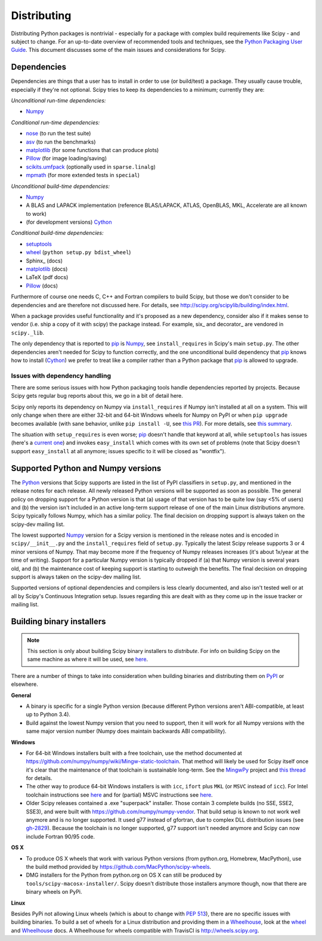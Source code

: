 Distributing
============

Distributing Python packages is nontrivial - especially for a package with
complex build requirements like Scipy - and subject to change.  For an up-to-date
overview of recommended tools and techniques, see the `Python Packaging User
Guide`_.  This document discusses some of the main issues and considerations for
Scipy.

Dependencies
------------
Dependencies are things that a user has to install in order to use (or
build/test) a package.  They usually cause trouble, especially if they're not
optional.  Scipy tries to keep its dependencies to a minimum; currently they
are:

*Unconditional run-time dependencies:*

- Numpy_

*Conditional run-time dependencies:*

- nose_ (to run the test suite)
- asv_ (to run the benchmarks)
- matplotlib_ (for some functions that can produce plots)
- Pillow_ (for image loading/saving)
- scikits.umfpack_ (optionally used in ``sparse.linalg``)
- mpmath_ (for more extended tests in ``special``)

*Unconditional build-time dependencies:*

- Numpy_
- A BLAS and LAPACK implementation (reference BLAS/LAPACK, ATLAS, OpenBLAS,
  MKL, Accelerate are all known to work)
- (for development versions) Cython_

*Conditional build-time dependencies:*

- setuptools_
- wheel_ (``python setup.py bdist_wheel``)
- Sphinx_ (docs)
- matplotlib_ (docs)
- LaTeX (pdf docs)
- Pillow_ (docs)

Furthermore of course one needs C, C++ and Fortran compilers to build Scipy,
but those we don't consider to be dependencies and are therefore not discussed
here.  For details, see http://scipy.org/scipylib/building/index.html.

When a package provides useful functionality and it's proposed as a new
dependency, consider also if it makes sense to vendor (i.e. ship a copy of it with
scipy) the package instead.  For example, six_ and decorator_ are vendored in
``scipy._lib``.

The only dependency that is reported to pip_  is Numpy_, see
``install_requires`` in Scipy's main ``setup.py``.  The other dependencies
aren't needed for Scipy to function correctly, and the one unconditional build
dependency that pip_ knows how to install (Cython_) we prefer to treat like a
compiler rather than a Python package that pip_ is allowed to upgrade.

Issues with dependency handling
~~~~~~~~~~~~~~~~~~~~~~~~~~~~~~~
There are some serious issues with how Python packaging tools handle
dependencies reported by projects.  Because Scipy gets regular bug reports
about this, we go in a bit of detail here.

Scipy only reports its dependency on Numpy via ``install_requires`` if Numpy
isn't installed at all on a system.  This will only change when there are
either 32-bit and 64-bit Windows wheels for Numpy on PyPI or when
``pip upgrade`` becomes available (with sane behavior, unlike ``pip install
-U``, see `this PR
<https://github.com/pypa/pip/pull/3194>`_).  For more details, see
`this summary <http://article.gmane.org/gmane.comp.python.distutils.devel/24218>`_.

The situation with ``setup_requires`` is even worse; pip_ doesn't handle that
keyword at all, while ``setuptools`` has issues (here's a `current one
<https://bitbucket.org/pypa/setuptools/issues/391>`_) and invokes
``easy_install`` which comes with its own set of problems (note that Scipy doesn't
support ``easy_install`` at all anymore; issues specific to it will be closed
as "wontfix").


Supported Python and Numpy versions
-----------------------------------
The Python_ versions that Scipy supports are listed in the list of PyPI
classifiers in ``setup.py``, and mentioned in the release notes for each
release.  All newly released Python versions will be supported as soon as
possible.  The general policy on dropping support for a Python version is that
(a) usage of that version has to be quite low (say <5% of users) and (b) the
version isn't included in an active long-term support release of one of the
main Linux distributions anymore.  Scipy typically follows Numpy, which has a
similar policy.  The final decision on dropping support is always taken on the
scipy-dev mailing list.

The lowest supported Numpy_ version for a Scipy version is mentioned in the
release notes and is encoded in ``scipy/__init__.py`` and the
``install_requires`` field of ``setup.py``.  Typically the latest Scipy release
supports 3 or 4 minor versions of Numpy.  That may become more if the frequency
of Numpy releases increases (it's about 1x/year at the time of writing).
Support for a particular Numpy version is typically dropped if (a) that Numpy
version is several years old, and (b) the maintenance cost of keeping support
is starting to outweigh the benefits.  The final decision on dropping support
is always taken on the scipy-dev mailing list.

Supported versions of optional dependencies and compilers is less clearly
documented, and also isn't tested well or at all by Scipy's Continuous
Integration setup.  Issues regarding this are dealt with as they come up in the
issue tracker or mailing list.


Building binary installers
--------------------------
.. note::

   This section is only about building Scipy binary installers to *distribute*.
   For info on building Scipy on the same machine as where it will be used, see
   `here <http://scipy.org/scipylib/building/index.html>`_.

There are a number of things to take into consideration when building binaries
and distributing them on `PyPI`_ or elsewhere.

**General**

- A binary is specific for a single Python version (because different Python
  versions aren't ABI-compatible, at least up to Python 3.4).
- Build against the lowest Numpy version that you need to support, then it will
  work for all Numpy versions with the same major version number (Numpy does
  maintain backwards ABI compatibility).

**Windows**

- For 64-bit Windows installers built with a free toolchain, use the method
  documented at https://github.com/numpy/numpy/wiki/Mingw-static-toolchain.
  That method will likely be used for Scipy itself once it's clear that the
  maintenance of that toolchain is sustainable long-term.  See the MingwPy_
  project and `this thread
  <http://article.gmane.org/gmane.comp.python.numeric.general/61727>`_ for
  details.
- The other way to produce 64-bit Windows installers is with ``icc``, ``ifort``
  plus ``MKL`` (or ``MSVC`` instead of ``icc``).  For Intel toolchain
  instructions see
  `here <https://software.intel.com/en-us/articles/numpyscipy-with-intel-mkl>`_
  and for (partial) MSVC instructions see
  `here <https://github.com/numpy/numpy/wiki/Building-with-MSVC>`_.
- Older Scipy releases contained a .exe "superpack" installer.  Those contain
  3 complete builds (no SSE, SSE2, SSE3), and were built with
  https://github.com/numpy/numpy-vendor.  That build setup is known to not work
  well anymore and is no longer supported.  It used g77 instead of gfortran,
  due to complex DLL distribution issues (see `gh-2829
  <https://github.com/scipy/scipy/issues/2829>`_).  Because the toolchain is no
  longer supported, g77 support isn't needed anymore and Scipy can now include
  Fortran 90/95 code.

**OS X**

- To produce OS X wheels that work with various Python versions (from
  python.org, Homebrew, MacPython), use the build method provided by
  https://github.com/MacPython/scipy-wheels.
- DMG installers for the Python from python.org on OS X can still be produced
  by ``tools/scipy-macosx-installer/``.  Scipy doesn't distribute those
  installers anymore though, now that there are binary wheels on PyPi.

**Linux**

Besides PyPi not allowing Linux wheels (which is about to change with `PEP 513
<https://www.python.org/dev/peps/pep-0513>`_), there are no specific issues with
building binaries.  To build a set of wheels for a Linux distribution and
providing them in a Wheelhouse_, look at the wheel_ and Wheelhouse_ docs.  A
Wheelhouse for wheels compatible with TravisCI is http://wheels.scipy.org.



.. _Numpy: http://numpy.org
.. _Python: http://python.org
.. _nose: http://nose.readthedocs.org
.. _asv: http://asv.readthedocs.org
.. _matplotlib: http://matplotlib.org
.. _Pillow: http://pillow.readthedocs.org
.. _scikits.umfpack: https://pypi.python.org/pypi/scikit-umfpack
.. _mpmath: http://mpmath.org
.. _Cython: http://cython.org
.. _setuptools: https://bitbucket.org/pypa/setuptools
.. _wheel: wheel.readthedocs.org
.. _pip: http://pip-installer.org
.. _PyPI: http://pypi.python.org/pypi/scipy
.. _Python Packaging User Guide: https://packaging.python.org
.. _Wheelhouse: https://pypi.python.org/pypi/Wheelhouse
.. _MingwPy: https://mingwpy.github.io
